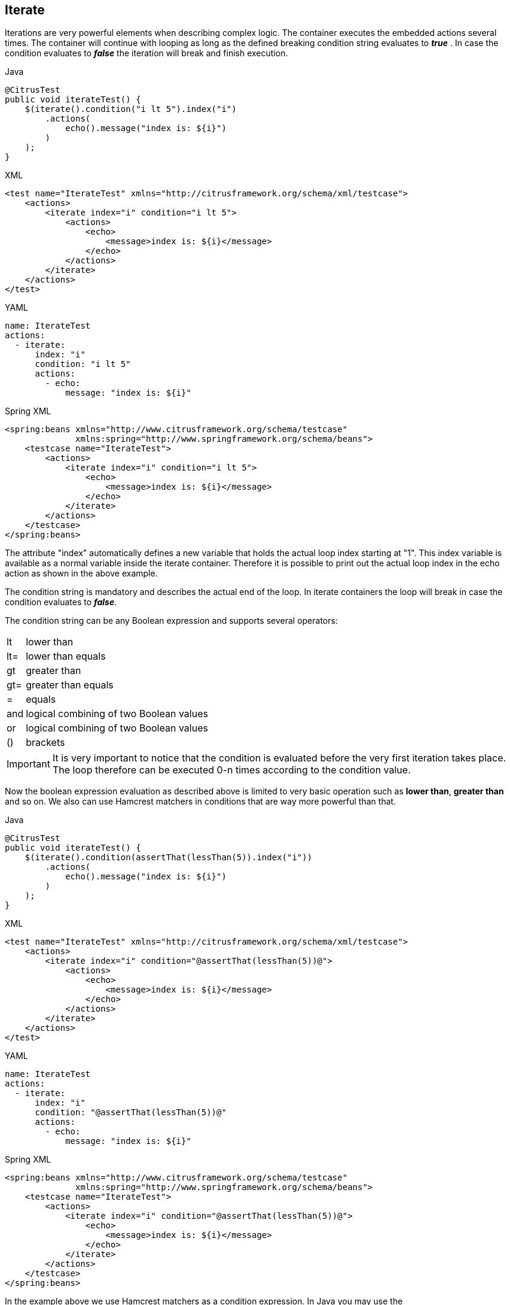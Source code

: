 [[containers-iterate]]
== Iterate

Iterations are very powerful elements when describing complex logic. The container executes the embedded actions several times. The container will continue with looping as long as the defined breaking condition string evaluates to *_true_* . In case the condition evaluates to *_false_* the iteration will break and finish execution.

.Java
[source,java,indent=0,role="primary"]
----
@CitrusTest
public void iterateTest() {
    $(iterate().condition("i lt 5").index("i")
        .actions(
            echo().message("index is: ${i}")
        )
    );
}
----

.XML
[source,xml,indent=0,role="secondary"]
----
<test name="IterateTest" xmlns="http://citrusframework.org/schema/xml/testcase">
    <actions>
        <iterate index="i" condition="i lt 5">
            <actions>
                <echo>
                    <message>index is: ${i}</message>
                </echo>
            </actions>
        </iterate>
    </actions>
</test>
----

.YAML
[source,yaml,indent=0,role="secondary"]
----
name: IterateTest
actions:
  - iterate:
      index: "i"
      condition: "i lt 5"
      actions:
        - echo:
            message: "index is: ${i}"
----

.Spring XML
[source,xml,indent=0,role="secondary"]
----
<spring:beans xmlns="http://www.citrusframework.org/schema/testcase"
              xmlns:spring="http://www.springframework.org/schema/beans">
    <testcase name="IterateTest">
        <actions>
            <iterate index="i" condition="i lt 5">
                <echo>
                    <message>index is: ${i}</message>
                </echo>
            </iterate>
        </actions>
    </testcase>
</spring:beans>
----

The attribute "index" automatically defines a new variable that holds the actual loop index starting at "1". This index variable is available as a normal variable inside the iterate container. Therefore it is possible to print out the actual loop index in the echo action as shown in the above example.

The condition string is mandatory and describes the actual end of the loop.
In iterate containers the loop will break in case the condition evaluates to *_false_*.

The condition string can be any Boolean expression and supports several operators:

[horizontal]
lt:: lower than
lt=:: lower than equals
gt:: greater than
gt=:: greater than equals
=:: equals
and:: logical combining of two Boolean values
or:: logical combining of two Boolean values
():: brackets

IMPORTANT: It is very important to notice that the condition is evaluated before the very first iteration takes place. The loop therefore can be executed 0-n times according to the condition value.

Now the boolean expression evaluation as described above is limited to very basic operation such as *lower than*, *greater than* and so on. We also can use Hamcrest matchers in conditions that are way more powerful than that.

.Java
[source,java,indent=0,role="primary"]
----
@CitrusTest
public void iterateTest() {
    $(iterate().condition(assertThat(lessThan(5)).index("i"))
        .actions(
            echo().message("index is: ${i}")
        )
    );
}
----

.XML
[source,xml,indent=0,role="secondary"]
----
<test name="IterateTest" xmlns="http://citrusframework.org/schema/xml/testcase">
    <actions>
        <iterate index="i" condition="@assertThat(lessThan(5))@">
            <actions>
                <echo>
                    <message>index is: ${i}</message>
                </echo>
            </actions>
        </iterate>
    </actions>
</test>
----

.YAML
[source,yaml,indent=0,role="secondary"]
----
name: IterateTest
actions:
  - iterate:
      index: "i"
      condition: "@assertThat(lessThan(5))@"
      actions:
        - echo:
            message: "index is: ${i}"
----

.Spring XML
[source,xml,indent=0,role="secondary"]
----
<spring:beans xmlns="http://www.citrusframework.org/schema/testcase"
              xmlns:spring="http://www.springframework.org/schema/beans">
    <testcase name="IterateTest">
        <actions>
            <iterate index="i" condition="@assertThat(lessThan(5))@">
                <echo>
                    <message>index is: ${i}</message>
                </echo>
            </iterate>
        </actions>
    </testcase>
</spring:beans>
----

In the example above we use Hamcrest matchers as a condition expression.
In Java you may use the `org.citrusframework.container.HamcrestConditionExpression.assertThat(org.hamcrest.Matcher<?>)` method.
This way you can combine Hamcrest matchers and create very powerful condition evaluations here.

The Hamcrest expression evaluation in Citrus gets added with this module:

.citrus-validation-hamcrest Module
[source,xml]
----
<dependency>
    <groupId>org.citrusframework</groupId>
    <artifactId>citrus-validation-hamcrest</artifactId>
    <version>${citrus.version}</version>
</dependency>
----

You need to add this module to your project accordingly when using the Hamcrest matcher support.
